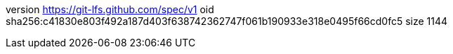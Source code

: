 version https://git-lfs.github.com/spec/v1
oid sha256:c41830e803f492a187d403f638742362747f061b190933e318e0495f66cd0fc5
size 1144
